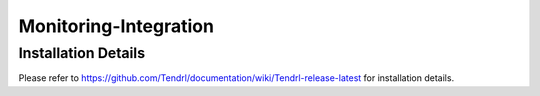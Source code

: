 Monitoring-Integration
=======================

Installation Details
--------------------

Please refer to https://github.com/Tendrl/documentation/wiki/Tendrl-release-latest for installation details.
